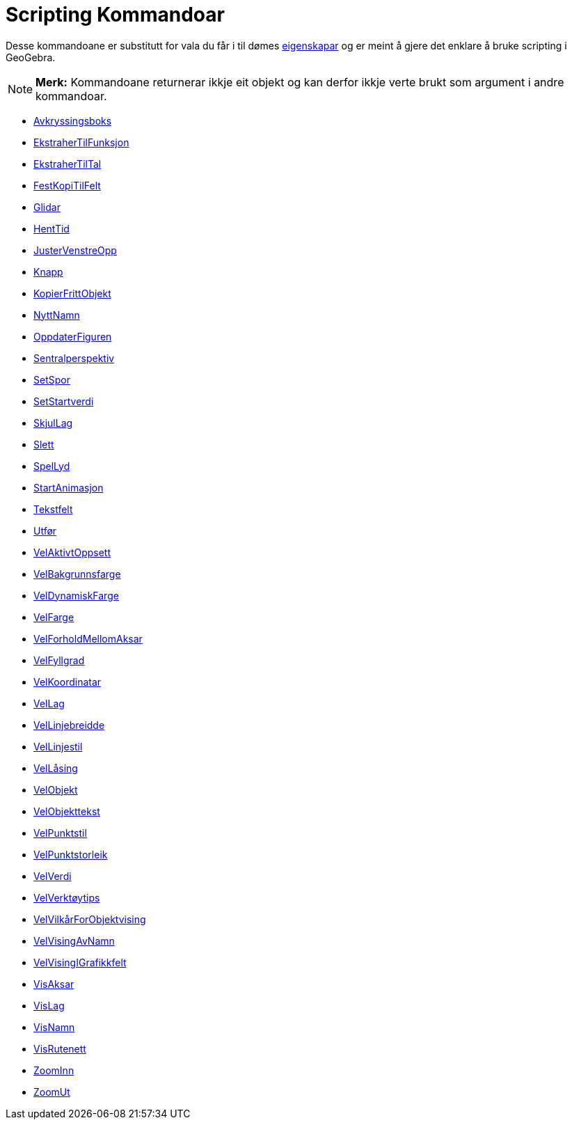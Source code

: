 = Scripting Kommandoar
:page-en: commands/Scripting_Commands
ifdef::env-github[:imagesdir: /nn/modules/ROOT/assets/images]

Desse kommandoane er substitutt for vala du får i til dømes xref:/Eigenskapar.adoc[eigenskapar] og er meint å gjere det
enklare å bruke scripting i GeoGebra.

[NOTE]
====

*Merk:* Kommandoane returnerar ikkje eit objekt og kan derfor ikkje verte brukt som argument i andre kommandoar.

====

* xref:/commands/Avkryssingsboks.adoc[Avkryssingsboks]
* xref:/commands/EkstraherTilFunksjon.adoc[EkstraherTilFunksjon]
* xref:/commands/EkstraherTilTal.adoc[EkstraherTilTal]
* xref:/commands/FestKopiTilFelt.adoc[FestKopiTilFelt]
* xref:/commands/Glidar.adoc[Glidar]
* xref:/commands/HentTid.adoc[HentTid]
* xref:/commands/JusterVenstreOpp.adoc[JusterVenstreOpp]
* xref:/commands/Knapp.adoc[Knapp]
* xref:/commands/KopierFrittObjekt.adoc[KopierFrittObjekt]
* xref:/commands/NyttNamn.adoc[NyttNamn]
* xref:/commands/OppdaterKonstruksjon.adoc[OppdaterFiguren]
* xref:/commands/Sentralperspektiv.adoc[Sentralperspektiv]
* xref:/commands/SetSpor.adoc[SetSpor]
* xref:/commands/SetStartverdi.adoc[SetStartverdi]
* xref:/commands/SkjulLag.adoc[SkjulLag]
* xref:/commands/Slett.adoc[Slett]
* xref:/commands/SpelLyd.adoc[SpelLyd]
* xref:/commands/StartAnimasjon.adoc[StartAnimasjon]
* xref:/commands/Tekstfelt.adoc[Tekstfelt]
* xref:/commands/Utfør.adoc[Utfør]
* xref:/commands/VelAktivtOppsett.adoc[VelAktivtOppsett]
* xref:/commands/VelBakgrunnsfarge.adoc[VelBakgrunnsfarge]
* xref:/commands/VelDynamiskFarge.adoc[VelDynamiskFarge]
* xref:/commands/VelFarge.adoc[VelFarge]
* xref:/commands/VelForholdMellomAksar.adoc[VelForholdMellomAksar]
* xref:/commands/VelFyllgrad.adoc[VelFyllgrad]
* xref:/commands/VelKoordinatar.adoc[VelKoordinatar]
* xref:/commands/VelLag.adoc[VelLag]
* xref:/commands/VelLinjebreidde.adoc[VelLinjebreidde]
* xref:/commands/VelLinjestil.adoc[VelLinjestil]
* xref:/commands/VelLåsing.adoc[VelLåsing]
* xref:/commands/VelObjekt.adoc[VelObjekt]
* xref:/commands/VelObjekttekst.adoc[VelObjekttekst]
* xref:/commands/VelPunktstil.adoc[VelPunktstil]
* xref:/commands/VelPunktstorleik.adoc[VelPunktstorleik]
* xref:/commands/VelVerdi.adoc[VelVerdi]
* xref:/commands/VelVerktøytips.adoc[VelVerktøytips]
* xref:/commands/VelVilkårForObjektvising.adoc[VelVilkårForObjektvising]
* xref:/commands/VelVisingAvNamn.adoc[VelVisingAvNamn]
* xref:/commands/VelVisingIGrafikkfelt.adoc[VelVisingIGrafikkfelt]
* xref:/commands/VisAksar.adoc[VisAksar]
* xref:/commands/VisLag.adoc[VisLag]
* xref:/commands/VisNamn.adoc[VisNamn]
* xref:/commands/VisRutenett.adoc[VisRutenett]
* xref:/commands/ZoomInn.adoc[ZoomInn]
* xref:/commands/ZoomUt.adoc[ZoomUt]
